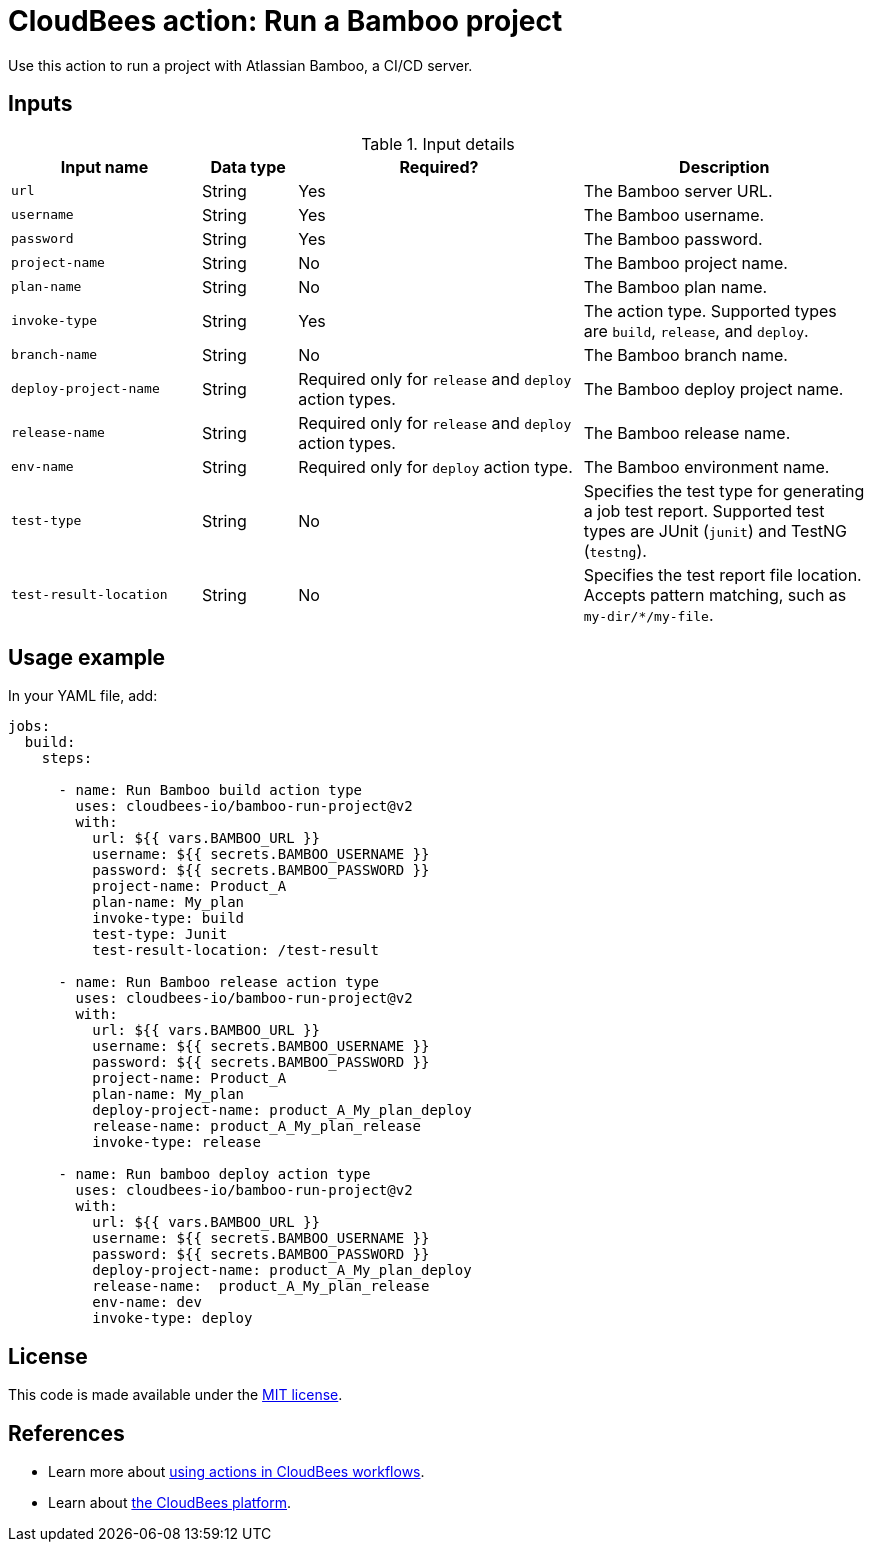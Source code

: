 = CloudBees action: Run a Bamboo project

Use this action to run a project with Atlassian Bamboo, a CI/CD server.

== Inputs

[cols="2a,1a,3a,3a",options="header"]
.Input details
|===

| Input name
| Data type
| Required?
| Description

| `url`
| String
| Yes
| The Bamboo server URL.

| `username`
| String
| Yes
| The Bamboo username.

| `password`
| String
| Yes
| The Bamboo password.

| `project-name`
| String
| No
| The Bamboo project name.

| `plan-name`
| String
| No
| The Bamboo plan name.

| `invoke-type`
| String
| Yes
| The action type.
Supported types are `build`, `release`, and `deploy`.

| `branch-name`
| String
| No
| The Bamboo branch name.

| `deploy-project-name`
| String
| Required only for `release` and `deploy` action types.
| The Bamboo deploy project name.

| `release-name`
| String
| Required only for `release` and `deploy` action types.
| The Bamboo release name.

| `env-name`
| String
| Required only for `deploy` action type.
| The Bamboo environment name.

| `test-type`
| String
| No
| Specifies the test type for generating a job test report.
Supported test types are JUnit (`junit`) and TestNG (`testng`).

| `test-result-location`
| String
| No
| Specifies the test report file location.
Accepts pattern matching, such as `my-dir/*/my-file`.

|===

== Usage example

In your YAML file, add:

[source,yaml]
----
jobs:
  build:
    steps:

      - name: Run Bamboo build action type
        uses: cloudbees-io/bamboo-run-project@v2
        with:
          url: ${{ vars.BAMBOO_URL }}
          username: ${{ secrets.BAMBOO_USERNAME }}
          password: ${{ secrets.BAMBOO_PASSWORD }}
          project-name: Product_A
          plan-name: My_plan
          invoke-type: build
          test-type: Junit
          test-result-location: /test-result

      - name: Run Bamboo release action type
        uses: cloudbees-io/bamboo-run-project@v2
        with:
          url: ${{ vars.BAMBOO_URL }}
          username: ${{ secrets.BAMBOO_USERNAME }}
          password: ${{ secrets.BAMBOO_PASSWORD }}
          project-name: Product_A
          plan-name: My_plan
          deploy-project-name: product_A_My_plan_deploy
          release-name: product_A_My_plan_release
          invoke-type: release

      - name: Run bamboo deploy action type
        uses: cloudbees-io/bamboo-run-project@v2
        with:
          url: ${{ vars.BAMBOO_URL }}
          username: ${{ secrets.BAMBOO_USERNAME }}
          password: ${{ secrets.BAMBOO_PASSWORD }}
          deploy-project-name: product_A_My_plan_deploy
          release-name:  product_A_My_plan_release
          env-name: dev
          invoke-type: deploy
----

== License

This code is made available under the 
link:https://opensource.org/license/mit/[MIT license].

== References

* Learn more about link:https://docs.cloudbees.com/docs/cloudbees-saas-platform-actions/latest/[using actions in CloudBees workflows].
* Learn about link:https://docs.cloudbees.com/docs/cloudbees-saas-platform/latest/[the CloudBees platform].
